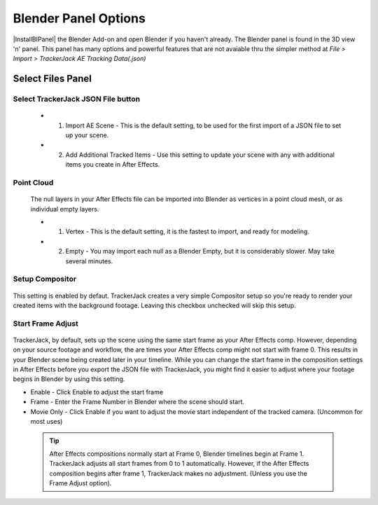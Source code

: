 #################
Blender Panel Options
#################

|InstallBIPanel| the Blender Add-on and open Blender if you haven't already. The Blender panel is found in the 3D view 'n' panel.
This panel has many options and powerful features that are not avaiable thru the simpler method at *File > Import > TrackerJack AE Tracking Data(.json)*

 .. image:: images/BPanelFull.png
    :alt: TrackerJack Blender Import Options
      
 .. |InstallBIPanel| raw:: html

       <a href="https://trackerjack-tutorial.readthedocs.io/en/latest/installation.html#blender-add-on-install">Install</a>


======================================================
Select Files Panel
======================================================

Select TrackerJack JSON File button
_________________

    .. image:: images/BPanel_SelectFiles1.png
        :alt: Select Files Panel
 
 * 1. Import AE Scene - This is the default setting, to be used for the first import of a JSON file to set up your scene.
   
 * 2. Add Additional Tracked Items - Use this setting to update your scene with any with additional items you create in After Effects.
 
Point Cloud
_________________

    .. image:: images/BP_3_point_cloud.png
        :alt: TrackerJack Import Pointcloud
        
 The null layers in your After Effects file can be imported into Blender as vertices in a point cloud mesh, or as individual empty layers.
 
 * 1. Vertex - This is the default setting, it is the fastest to import, and ready for modeling.
   
 * 2. Empty - You may import each null as a Blender Empty, but it is considerably slower. May take several minutes.
 
Setup Compositor
_________________

    .. image:: images/BP_4_compositor_setup.png
        :alt: TrackerJack Import Compositior Setup
        
This setting is enabled by defaut. TrackerJack creates a very simple Compositor setup so you're ready to render your created items with the background footage. Leaving this checkbox unchecked will skip this setup.

Start Frame Adjust
_________________

    .. image:: images/BP_5_start_frame_adjust.png
        :alt: TrackerJack Import Frame Start
        
TrackerJack, by default, sets up the scene using the same start frame as your After Effects comp. However, depending on your source footage and workflow, the are times your After Effects comp might not start with frame 0. This results in your Blender scene being created later in your timeline. While you can change the start frame in the composition settings in After Effects before you export the JSON file with TrackerJack, you might find it easier to adjust where your footage begins in Blender by using this setting. 

* Enable - Click Enable to adjust the start frame
* Frame - Enter the Frame Number in Blender where the scene should start.
* Movie Only - Click Enable if you want to adjust the movie start independent of the tracked camera. (Uncommon for most uses)

 .. tip::
        After Effects compositions normally start at Frame 0, Blender timelines begin at Frame 1. TrackerJack adjusts all start frames from 0 to 1 automatically. However, if the After Effects composition begins after frame 1, TrackerJack makes no adjustment. (Unless you use the Frame Adjust option).
